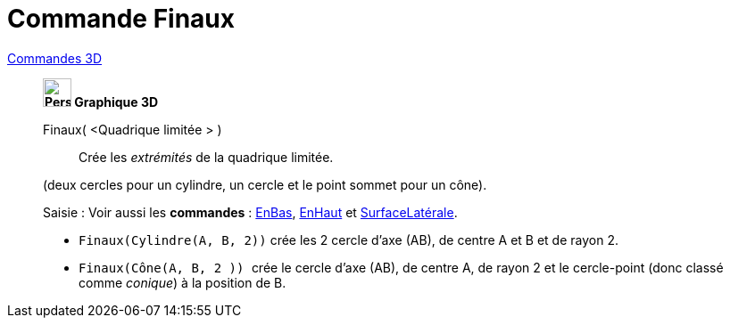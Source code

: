 = Commande Finaux
:page-en: commands/Ends
ifdef::env-github[:imagesdir: /fr/modules/ROOT/assets/images]

xref:commands/Commandes_3D.adoc[Commandes 3D] 
_____________________________________
*image:32px-Perspectives_algebra_3Dgraphics.svg.png[Perspectives algebra 3Dgraphics.svg,width=32,height=32] Graphique
3D*

Finaux( <Quadrique limitée > )::
  Crée les _extrémités_ de la quadrique limitée.

(deux cercles pour un cylindre, un cercle et le point sommet pour un cône).

[.kcode]#Saisie :# Voir aussi les *commandes* : xref:/commands/EnBas.adoc[EnBas], xref:/commands/EnHaut.adoc[EnHaut] et
xref:/commands/SurfaceLatérale.adoc[SurfaceLatérale].



[EXAMPLE]
====

* `++Finaux(Cylindre(A, B, 2))++` crée les 2 cercle d'axe (AB), de centre A et B et de rayon 2.
* `++Finaux(Cône(A, B, 2 )) ++` crée le cercle d'axe (AB), de centre A, de rayon 2 et le cercle-point (donc classé comme
_conique_) à la position de B.

====




